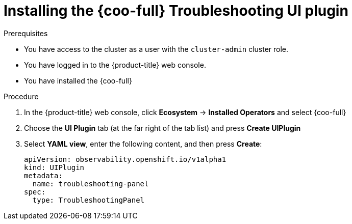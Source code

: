 // Module included in the following assemblies:

// * observability/cluster_observability_operator/ui_plugins/troubleshooting-ui-plugin.adoc

:_mod-docs-content-type: PROCEDURE
[id="coo-troubleshooting-ui-plugin-install_{context}"]
= Installing the {coo-full} Troubleshooting UI plugin

.Prerequisites
* You have access to the cluster as a user with the `cluster-admin` cluster role.
* You have logged in to the {product-title} web console.
* You have installed the {coo-full}

.Procedure
. In the {product-title} web console, click *Ecosystem* -> *Installed Operators* and select {coo-full}
. Choose the *UI Plugin* tab (at the far right of the tab list) and press *Create UIPlugin*
. Select *YAML view*, enter the following content, and then press *Create*:
+
[source,yaml]
----
apiVersion: observability.openshift.io/v1alpha1
kind: UIPlugin
metadata:
  name: troubleshooting-panel
spec:
  type: TroubleshootingPanel
----
